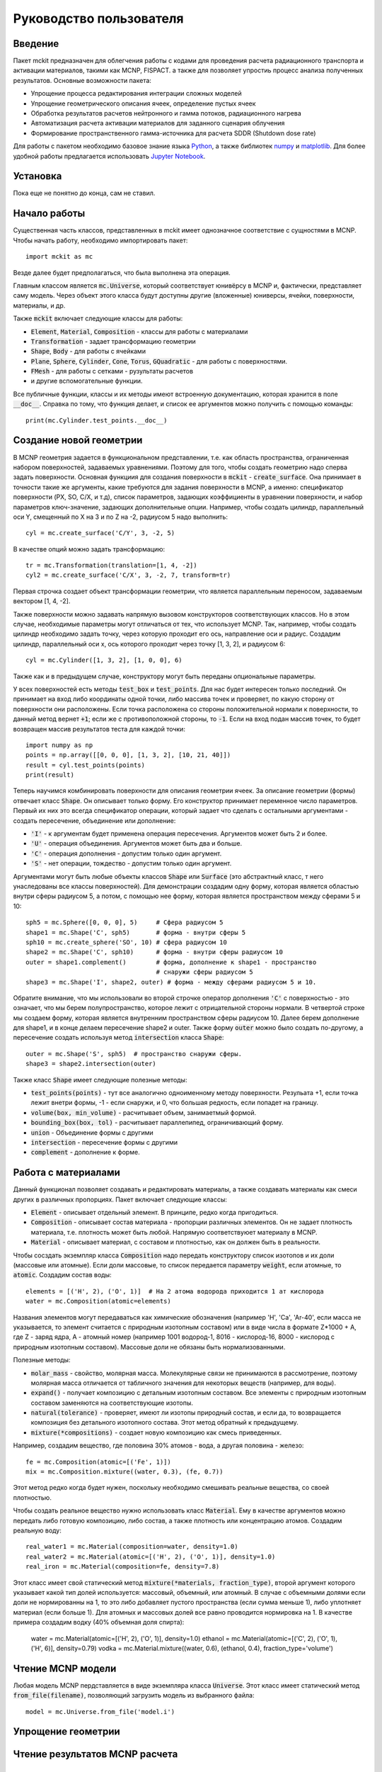 .. _tutorial:

Руководство пользователя
========================

Введение
--------

Пакет mckit предназначен для облегчения работы с кодами для проведения расчета
радиационного транспорта и активации материалов, такими как MCNP, FISPACT.
а также для позволяет упростиь процесс анализа полученных результатов. Основные
возможности пакета:

* Упрощение процесса редактирования интеграции сложных моделей

* Упрощение геометрического описания ячеек, определение пустых ячеек

* Обработка результатов расчетов нейтронного и гамма потоков, радиационного
  нагрева

* Автоматизация расчета активации материалов для заданного сценария облучения

* Формирование пространственного гамма-источника для расчета SDDR (Shutdown
  dose rate)

Для работы с пакетом необходимо базовое знание языка
`Python <https://www.python.org/>`_, а также библиотек `numpy <www.numpy.org/>`_
и `matplotlib <https://matplotlib.org/>`_. Для более удобной работы предлагается
использовать `Jupyter Notebook <http://jupyter.org/>`_.

Установка
---------

Пока еще не понятно до конца, сам не ставил.

Начало работы
-------------

Существенная часть классов, представленных в mckit имеет однозначное
соответствие с сущностями в MCNP. Чтобы начать работу, необходимо импортировать
пакет::

    import mckit as mc

Везде далее будет предполагаться, что была выполнена эта операция.

Главным классом является :code:`mc.Universe`, который соответствует юнивёрсу в
MCNP и, фактически, представляет саму модель. Через объект этого класса будут
доступны другие (вложенные) юниверсы, ячейки, поверхности, материалы, и др.

Также :code:`mckit` включает следующие классы для работы:

* :code:`Element`, :code:`Material`, :code:`Composition` - классы для работы с
  материалами

* :code:`Transformation` - задает трансформацию геометрии

* :code:`Shape`, :code:`Body` - для работы с ячейками

* :code:`Plane`, :code:`Sphere`, :code:`Cylinder`, :code:`Cone`, :code:`Torus`,
  :code:`GQuadratic` - для работы с поверхностями.

* :code:`FMesh` - для работы с сетками - рузультаты расчетов

* и другие вспомогательные функции.

Все публичные функции, классы и их методы имеют встроенную документацию, которая
хранится в поле :code:`__doc__`. Справка по тому, что функция делает, и список
ее аргументов можно получить с помощью команды::

    print(mc.Cylinder.test_points.__doc__)


Создание новой геометрии
------------------------

В MCNP геометрия задается в функциональном представлении, т.е. как область
пространства, ограниченная набором поверхностей, задаваемых уравнениями. Поэтому
для того, чтобы создать геометрию надо сперва задать поверхности. Основная
функциия для создания поверхности в :code:`mckit` - :code:`create_surface`.
Она принимает в точности такие же аргументы, какие требуются для задания
поверхности в MCNP, а именно: спецификатор поверхности (PX, SO, C/X, и т.д),
список параметров, задающих коэффициенты в уравнении поверхности, и набор
параметров ключ-значение, задающих дополнительные опции. Например, чтобы
создать цилиндр, параллельный оси Y, смещенный по X на 3 и по Z на -2, радиусом
5 надо выполнить::

    cyl = mc.create_surface('C/Y', 3, -2, 5)

В качестве опций можно задать трансформацию::

    tr = mc.Transformation(translation=[1, 4, -2])
    cyl2 = mc.create_surface('C/X', 3, -2, 7, transform=tr)

Первая строчка создает объект трансформации геометрии, что является параллельным
переносом, задаваемым вектором [1, 4, -2].

Также поверхности можно задавать напрямую вызовом конструкторов соответствующих
классов. Но в этом случае, необходимые параметры могут отличаться от тех, что
использует MCNP. Так, например, чтобы создать цилиндр необходимо задать точку,
через которую проходит его ось, направление оси и радиус. Создадим цилиндр,
параллельный оси x, ось которого проходит через точку [1, 3, 2], и радиусом 6::

    cyl = mc.Cylinder([1, 3, 2], [1, 0, 0], 6)

Также как и в предыдущем случае, конструктору могут быть переданы опциональные
параметры.

У всех поверхностей есть методы :code:`test_box` и :code:`test_points`. Для нас
будет интересен только последний. Он принимает на вход либо координаты одной
точки, либо массива точек и проверяет, по какую сторону от поверхности они
расположены. Если точка расположена со стороны положительной нормали к
поверхности, то данный метод вернет :code:`+1`; если же с противоположной
стороны, то :code:`-1`. Если на вход подан массив точек, то будет возвращен
массив результатов теста для каждой точки::

    import numpy as np
    points = np.array([[0, 0, 0], [1, 3, 2], [10, 21, 40]])
    result = cyl.test_points(points)
    print(result)

Теперь научимся комбинировать поверхности для описания геометрии ячеек. За
описание геометрии (формы) отвечает класс :code:`Shape`. Он описывает только
форму. Его конструктор принимает переменное число параметров. Первый их них
это всегда спецификатор операции, который задает что сделать с остальными
аргументами - создать пересечение, объединение или дополнение:

* :code:`'I'` - к аргументам будет применена операция пересечения. Аргументов
  может быть 2 и более.

* :code:`'U'` - операция объединения. Аргументов может быть два и больше.

* :code:`'C'` - операция дополнения - допустим только один аргумент.

* :code:`'S'` - нет операции, тождество - допустим только один аргумент.

Аргументами могут быть любые объекты классов :code:`Shape` или :code:`Surface`
(это абстрактный класс, т него унаследованы все классы поверхностей). Для
демонстрации создадим одну форму, которая является областью внутри сферы
радиусом 5, а потом, с помощью нее форму, которая является пространством между
сферами 5 и 10::

    sph5 = mc.Sphere([0, 0, 0], 5)     # Сфера радиусом 5
    shape1 = mc.Shape('C', sph5)       # форма - внутри сферы 5
    sph10 = mc.create_sphere('SO', 10) # сфера радиусом 10
    shape2 = mc.Shape('C', sph10)      # форма - внутри сферы радиусом 10
    outer = shape1.complement()        # форма, дополнение к shape1 - пространство
                                       # снаружи сферы радиусом 5
    shape3 = mc.Shape('I', shape2, outer) # форма - между сферами радиусом 5 и 10.

Обратите внимание, что мы использовали во второй строчке оператор дополнения
:code:`'C'` с поверхностью - это означает, что мы берем полупространство,
которое лежит с отрицательной стороны нормали. В четвертой строке мы создаем
форму, которая является внутренним пространством сферы радиусом 10. Далее берем
дополнение для shape1, и в конце делаем пересечение shape2 и outer. Также
форму :code:`outer` можно было создать по-другому, а пересечение создать
используя метод :code:`intersection` класса :code:`Shape`::

    outer = mc.Shape('S', sph5)  # пространство снаружи сферы.
    shape3 = shape2.intersection(outer)

Также класс :code:`Shape` имеет следующие полезные методы:

* :code:`test_points(points)` - тут все аналогично одноименному методу
  поверхности. Резульата +1, если точка лежит внетри формы, -1 - если снаружи,
  и 0, что большая редкость, если попадет на границу.

* :code:`volume(box, min_volume)` - расчитывает объем, занимаетмый формой.

* :code:`bounding_box(box, tol)` - расчитывает параллепипед, ограничивающий
  форму.

* :code:`union` - Объединение формы с другими

* :code:`intersection` - пересечение формы с другими

* :code:`complement` - дополнение к форме.


Работа с материалами
--------------------

Данный функционал позволяет создавать и редактировать материалы, а также
создавать материалы как смеси других в различных пропорциях. Пакет включает
следующие классы:

* :code:`Element` - описывает отдельный элемент. В принципе, редко когда
  пригодиться.

* :code:`Composition` - описывает состав материала - пропорции различных
  элементов. Он не задает плотность материала, т.е. плотность может быть
  любой. Напрямую соответствуюет материалу в MCNP.

* :code:`Material` - описывает материал, с составом и плотностью, как он
  должен быть в реальности.

Чтобы сосздать экземпляр класса :code:`Composition` надо передать конструктору
список изотопов и их доли (массовые или атомные). Если доли массовые, то список
передается параметру :code:`weight`, если атомные, то :code:`atomic`. Создадим
состав воды::

    elements = [('H', 2), ('O', 1)]  # На 2 атома водорода приходится 1 ат кислорода
    water = mc.Composition(atomic=elements)

Названия элементов могут передаваться как химические обозначения (например
'H', 'Ca', 'Ar-40', если масса не указывается, то элемент считается с природным
изотопным составом) или в виде числа в формате Z*1000 + A, где Z - заряд ядра,
A - атомный номер (например 1001 водород-1, 8016 - кислород-16, 8000 - кислород
с природным изотопным составом). Массовые доли не обязаны быть нормализованными.

Полезные методы:

* :code:`molar_mass` - свойство, молярная масса. Молекулярные связи не
  принимаются в рассмотрение, поэтому молярная масса отличается от табличного
  значения для некоторых веществ (например, для воды).

* :code:`expand()` - получает композицию с детальным изотопным составом.
  Все элементы с природным изотопным составом заменяются на соответствующие
  изотопы.

* :code:`natural(tolerance)` - проверяет, имеют ли изотопы природный состав, и
  если да, то возвращается композиция без детального изотопного состава.
  Этот метод обратный к предыдущему.

* :code:`mixture(*compositions)` - создает новую композицию как смесь
  приведенных.

Например, создадим вещество, где половина 30% атомов - вода, а другая половина -
железо::

    fe = mc.Composition(atomic=[('Fe', 1)])
    mix = mc.Composition.mixture((water, 0.3), (fe, 0.7))

Этот метод редко когда будет нужен, поскольку необходимо смешивать  реальные
вещества, со своей плотностью.

Чтобы создать реальное вещество нужно использовать класс :code:`Material`.
Ему в качестве аргументов можно передать либо готовую композицию, либо состав,
а также плотность или концентрацию атомов. Создадим реальную воду::

    real_water1 = mc.Material(composition=water, density=1.0)
    real_water2 = mc.Material(atomic=[('H', 2), ('O', 1)], density=1.0)
    real_iron = mc.Material(composition=fe, density=7.8)

Этот класс имеет свой статический метод :code:`mixture(*materials, fraction_type)`,
второй аргумент которого указывает какой тип долей используется: массовый,
объемный, или атомный. В случае с объемными долями если доли не нормированны на
1, то это либо добавляет пустого пространства (если сумма меньше 1), либо
уплотняет материал (если больше 1). Для атомных и массовых долей все равно
проводится нормировка на 1. В качестве примера создадим водку (40% объемная
доля спирта):

    water = mc.Material(atomic=[('H', 2), ('O', 1)], density=1.0)
    ethanol = mc.Material(atomic=[('C', 2), ('O', 1), ('H', 6)], density=0.79)
    vodka = mc.Material.mixture((water, 0.6), (ethanol, 0.4), fraction_type='volume')


Чтение MCNP модели
------------------

Любая модель MCNP пердставляется в виде экземпляра класса :code:`Universe`.
Этот класс имеет статический метод :code:`from_file(filename)`, позволяющий
загрузить модель из выбранного файла::

    model = mc.Universe.from_file('model.i')



Упрощение геометрии
-------------------

Чтение результатов MCNP расчета
-------------------------------

Расчет активации
----------------

Shut-down dose rate
-------------------


